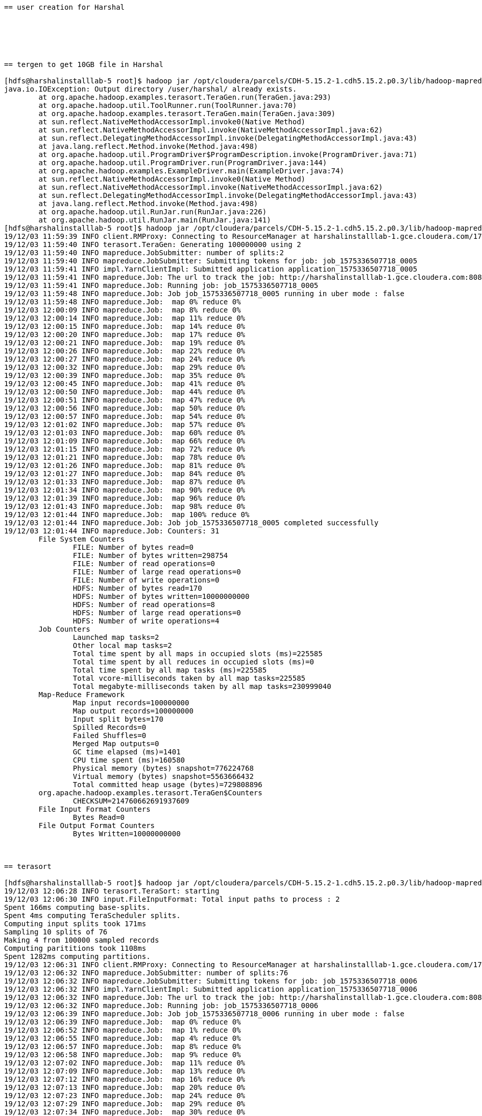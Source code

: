 ....
== user creation for Harshal






== tergen to get 10GB file in Harshal

[hdfs@harshalinstalllab-5 root]$ hadoop jar /opt/cloudera/parcels/CDH-5.15.2-1.cdh5.15.2.p0.3/lib/hadoop-mapreduce/hadoop-mapreduce-examples.jar teragen 100000000 /user/harshal/.
java.io.IOException: Output directory /user/harshal/ already exists.
	at org.apache.hadoop.examples.terasort.TeraGen.run(TeraGen.java:293)
	at org.apache.hadoop.util.ToolRunner.run(ToolRunner.java:70)
	at org.apache.hadoop.examples.terasort.TeraGen.main(TeraGen.java:309)
	at sun.reflect.NativeMethodAccessorImpl.invoke0(Native Method)
	at sun.reflect.NativeMethodAccessorImpl.invoke(NativeMethodAccessorImpl.java:62)
	at sun.reflect.DelegatingMethodAccessorImpl.invoke(DelegatingMethodAccessorImpl.java:43)
	at java.lang.reflect.Method.invoke(Method.java:498)
	at org.apache.hadoop.util.ProgramDriver$ProgramDescription.invoke(ProgramDriver.java:71)
	at org.apache.hadoop.util.ProgramDriver.run(ProgramDriver.java:144)
	at org.apache.hadoop.examples.ExampleDriver.main(ExampleDriver.java:74)
	at sun.reflect.NativeMethodAccessorImpl.invoke0(Native Method)
	at sun.reflect.NativeMethodAccessorImpl.invoke(NativeMethodAccessorImpl.java:62)
	at sun.reflect.DelegatingMethodAccessorImpl.invoke(DelegatingMethodAccessorImpl.java:43)
	at java.lang.reflect.Method.invoke(Method.java:498)
	at org.apache.hadoop.util.RunJar.run(RunJar.java:226)
	at org.apache.hadoop.util.RunJar.main(RunJar.java:141)
[hdfs@harshalinstalllab-5 root]$ hadoop jar /opt/cloudera/parcels/CDH-5.15.2-1.cdh5.15.2.p0.3/lib/hadoop-mapreduce/hadoop-mapreduce-examples.jar teragen 100000000 /user/harshal/teragen10gb
19/12/03 11:59:39 INFO client.RMProxy: Connecting to ResourceManager at harshalinstalllab-1.gce.cloudera.com/172.31.116.204:8032
19/12/03 11:59:40 INFO terasort.TeraGen: Generating 100000000 using 2
19/12/03 11:59:40 INFO mapreduce.JobSubmitter: number of splits:2
19/12/03 11:59:40 INFO mapreduce.JobSubmitter: Submitting tokens for job: job_1575336507718_0005
19/12/03 11:59:41 INFO impl.YarnClientImpl: Submitted application application_1575336507718_0005
19/12/03 11:59:41 INFO mapreduce.Job: The url to track the job: http://harshalinstalllab-1.gce.cloudera.com:8088/proxy/application_1575336507718_0005/
19/12/03 11:59:41 INFO mapreduce.Job: Running job: job_1575336507718_0005
19/12/03 11:59:48 INFO mapreduce.Job: Job job_1575336507718_0005 running in uber mode : false
19/12/03 11:59:48 INFO mapreduce.Job:  map 0% reduce 0%
19/12/03 12:00:09 INFO mapreduce.Job:  map 8% reduce 0%
19/12/03 12:00:14 INFO mapreduce.Job:  map 11% reduce 0%
19/12/03 12:00:15 INFO mapreduce.Job:  map 14% reduce 0%
19/12/03 12:00:20 INFO mapreduce.Job:  map 17% reduce 0%
19/12/03 12:00:21 INFO mapreduce.Job:  map 19% reduce 0%
19/12/03 12:00:26 INFO mapreduce.Job:  map 22% reduce 0%
19/12/03 12:00:27 INFO mapreduce.Job:  map 24% reduce 0%
19/12/03 12:00:32 INFO mapreduce.Job:  map 29% reduce 0%
19/12/03 12:00:39 INFO mapreduce.Job:  map 35% reduce 0%
19/12/03 12:00:45 INFO mapreduce.Job:  map 41% reduce 0%
19/12/03 12:00:50 INFO mapreduce.Job:  map 44% reduce 0%
19/12/03 12:00:51 INFO mapreduce.Job:  map 47% reduce 0%
19/12/03 12:00:56 INFO mapreduce.Job:  map 50% reduce 0%
19/12/03 12:00:57 INFO mapreduce.Job:  map 54% reduce 0%
19/12/03 12:01:02 INFO mapreduce.Job:  map 57% reduce 0%
19/12/03 12:01:03 INFO mapreduce.Job:  map 60% reduce 0%
19/12/03 12:01:09 INFO mapreduce.Job:  map 66% reduce 0%
19/12/03 12:01:15 INFO mapreduce.Job:  map 72% reduce 0%
19/12/03 12:01:21 INFO mapreduce.Job:  map 78% reduce 0%
19/12/03 12:01:26 INFO mapreduce.Job:  map 81% reduce 0%
19/12/03 12:01:27 INFO mapreduce.Job:  map 84% reduce 0%
19/12/03 12:01:33 INFO mapreduce.Job:  map 87% reduce 0%
19/12/03 12:01:34 INFO mapreduce.Job:  map 90% reduce 0%
19/12/03 12:01:39 INFO mapreduce.Job:  map 96% reduce 0%
19/12/03 12:01:43 INFO mapreduce.Job:  map 98% reduce 0%
19/12/03 12:01:44 INFO mapreduce.Job:  map 100% reduce 0%
19/12/03 12:01:44 INFO mapreduce.Job: Job job_1575336507718_0005 completed successfully
19/12/03 12:01:44 INFO mapreduce.Job: Counters: 31
	File System Counters
		FILE: Number of bytes read=0
		FILE: Number of bytes written=298754
		FILE: Number of read operations=0
		FILE: Number of large read operations=0
		FILE: Number of write operations=0
		HDFS: Number of bytes read=170
		HDFS: Number of bytes written=10000000000
		HDFS: Number of read operations=8
		HDFS: Number of large read operations=0
		HDFS: Number of write operations=4
	Job Counters 
		Launched map tasks=2
		Other local map tasks=2
		Total time spent by all maps in occupied slots (ms)=225585
		Total time spent by all reduces in occupied slots (ms)=0
		Total time spent by all map tasks (ms)=225585
		Total vcore-milliseconds taken by all map tasks=225585
		Total megabyte-milliseconds taken by all map tasks=230999040
	Map-Reduce Framework
		Map input records=100000000
		Map output records=100000000
		Input split bytes=170
		Spilled Records=0
		Failed Shuffles=0
		Merged Map outputs=0
		GC time elapsed (ms)=1401
		CPU time spent (ms)=160580
		Physical memory (bytes) snapshot=776224768
		Virtual memory (bytes) snapshot=5563666432
		Total committed heap usage (bytes)=729808896
	org.apache.hadoop.examples.terasort.TeraGen$Counters
		CHECKSUM=214760662691937609
	File Input Format Counters 
		Bytes Read=0
	File Output Format Counters 
		Bytes Written=10000000000



== terasort

[hdfs@harshalinstalllab-5 root]$ hadoop jar /opt/cloudera/parcels/CDH-5.15.2-1.cdh5.15.2.p0.3/lib/hadoop-mapreduce/hadoop-mapreduce-examples.jar terasort  /user/harshal/teragen10gb /user/harshal/terasort1
19/12/03 12:06:28 INFO terasort.TeraSort: starting
19/12/03 12:06:30 INFO input.FileInputFormat: Total input paths to process : 2
Spent 166ms computing base-splits.
Spent 4ms computing TeraScheduler splits.
Computing input splits took 171ms
Sampling 10 splits of 76
Making 4 from 100000 sampled records
Computing parititions took 1108ms
Spent 1282ms computing partitions.
19/12/03 12:06:31 INFO client.RMProxy: Connecting to ResourceManager at harshalinstalllab-1.gce.cloudera.com/172.31.116.204:8032
19/12/03 12:06:32 INFO mapreduce.JobSubmitter: number of splits:76
19/12/03 12:06:32 INFO mapreduce.JobSubmitter: Submitting tokens for job: job_1575336507718_0006
19/12/03 12:06:32 INFO impl.YarnClientImpl: Submitted application application_1575336507718_0006
19/12/03 12:06:32 INFO mapreduce.Job: The url to track the job: http://harshalinstalllab-1.gce.cloudera.com:8088/proxy/application_1575336507718_0006/
19/12/03 12:06:32 INFO mapreduce.Job: Running job: job_1575336507718_0006
19/12/03 12:06:39 INFO mapreduce.Job: Job job_1575336507718_0006 running in uber mode : false
19/12/03 12:06:39 INFO mapreduce.Job:  map 0% reduce 0%
19/12/03 12:06:52 INFO mapreduce.Job:  map 1% reduce 0%
19/12/03 12:06:55 INFO mapreduce.Job:  map 4% reduce 0%
19/12/03 12:06:57 INFO mapreduce.Job:  map 8% reduce 0%
19/12/03 12:06:58 INFO mapreduce.Job:  map 9% reduce 0%
19/12/03 12:07:02 INFO mapreduce.Job:  map 11% reduce 0%
19/12/03 12:07:09 INFO mapreduce.Job:  map 13% reduce 0%
19/12/03 12:07:12 INFO mapreduce.Job:  map 16% reduce 0%
19/12/03 12:07:13 INFO mapreduce.Job:  map 20% reduce 0%
19/12/03 12:07:23 INFO mapreduce.Job:  map 24% reduce 0%
19/12/03 12:07:29 INFO mapreduce.Job:  map 29% reduce 0%
19/12/03 12:07:34 INFO mapreduce.Job:  map 30% reduce 0%
19/12/03 12:07:37 INFO mapreduce.Job:  map 33% reduce 0%
19/12/03 12:07:44 INFO mapreduce.Job:  map 34% reduce 0%
19/12/03 12:07:45 INFO mapreduce.Job:  map 37% reduce 0%
19/12/03 12:07:47 INFO mapreduce.Job:  map 39% reduce 0%
19/12/03 12:07:51 INFO mapreduce.Job:  map 42% reduce 0%
19/12/03 12:07:54 INFO mapreduce.Job:  map 43% reduce 0%
19/12/03 12:08:01 INFO mapreduce.Job:  map 46% reduce 0%
19/12/03 12:08:06 INFO mapreduce.Job:  map 50% reduce 0%
19/12/03 12:08:07 INFO mapreduce.Job:  map 51% reduce 0%
19/12/03 12:08:08 INFO mapreduce.Job:  map 53% reduce 0%
19/12/03 12:08:17 INFO mapreduce.Job:  map 57% reduce 0%
19/12/03 12:08:20 INFO mapreduce.Job:  map 59% reduce 0%
19/12/03 12:08:27 INFO mapreduce.Job:  map 63% reduce 0%
19/12/03 12:08:33 INFO mapreduce.Job:  map 64% reduce 0%
19/12/03 12:08:34 INFO mapreduce.Job:  map 68% reduce 0%
19/12/03 12:08:38 INFO mapreduce.Job:  map 70% reduce 0%
19/12/03 12:08:45 INFO mapreduce.Job:  map 72% reduce 0%
19/12/03 12:08:47 INFO mapreduce.Job:  map 74% reduce 0%
19/12/03 12:08:48 INFO mapreduce.Job:  map 75% reduce 0%
19/12/03 12:08:49 INFO mapreduce.Job:  map 78% reduce 0%
19/12/03 12:08:50 INFO mapreduce.Job:  map 79% reduce 0%
19/12/03 12:08:59 INFO mapreduce.Job:  map 80% reduce 0%
19/12/03 12:09:01 INFO mapreduce.Job:  map 83% reduce 0%
19/12/03 12:09:02 INFO mapreduce.Job:  map 86% reduce 0%
19/12/03 12:09:05 INFO mapreduce.Job:  map 87% reduce 0%
19/12/03 12:09:06 INFO mapreduce.Job:  map 88% reduce 0%
19/12/03 12:09:09 INFO mapreduce.Job:  map 89% reduce 0%
19/12/03 12:09:17 INFO mapreduce.Job:  map 91% reduce 0%
19/12/03 12:09:18 INFO mapreduce.Job:  map 92% reduce 0%
19/12/03 12:09:20 INFO mapreduce.Job:  map 92% reduce 8%
19/12/03 12:09:21 INFO mapreduce.Job:  map 93% reduce 8%
19/12/03 12:09:22 INFO mapreduce.Job:  map 95% reduce 8%
19/12/03 12:09:26 INFO mapreduce.Job:  map 95% reduce 12%
19/12/03 12:09:27 INFO mapreduce.Job:  map 95% reduce 14%
19/12/03 12:09:28 INFO mapreduce.Job:  map 96% reduce 14%
19/12/03 12:09:32 INFO mapreduce.Job:  map 96% reduce 16%
19/12/03 12:09:33 INFO mapreduce.Job:  map 97% reduce 19%
19/12/03 12:09:35 INFO mapreduce.Job:  map 99% reduce 19%
19/12/03 12:09:38 INFO mapreduce.Job:  map 99% reduce 21%
19/12/03 12:09:39 INFO mapreduce.Job:  map 100% reduce 23%
19/12/03 12:09:44 INFO mapreduce.Job:  map 100% reduce 38%
19/12/03 12:09:45 INFO mapreduce.Job:  map 100% reduce 57%
19/12/03 12:09:50 INFO mapreduce.Job:  map 100% reduce 62%
19/12/03 12:09:51 INFO mapreduce.Job:  map 100% reduce 64%
19/12/03 12:09:56 INFO mapreduce.Job:  map 100% reduce 76%
19/12/03 12:09:57 INFO mapreduce.Job:  map 100% reduce 78%
19/12/03 12:10:02 INFO mapreduce.Job:  map 100% reduce 83%
19/12/03 12:10:03 INFO mapreduce.Job:  map 100% reduce 85%
19/12/03 12:10:07 INFO mapreduce.Job:  map 100% reduce 86%
19/12/03 12:10:08 INFO mapreduce.Job:  map 100% reduce 90%
19/12/03 12:10:09 INFO mapreduce.Job:  map 100% reduce 92%
19/12/03 12:10:13 INFO mapreduce.Job:  map 100% reduce 95%
19/12/03 12:10:15 INFO mapreduce.Job:  map 100% reduce 96%
19/12/03 12:10:19 INFO mapreduce.Job:  map 100% reduce 98%
19/12/03 12:10:25 INFO mapreduce.Job:  map 100% reduce 99%
19/12/03 12:10:28 INFO mapreduce.Job:  map 100% reduce 100%
19/12/03 12:10:28 INFO mapreduce.Job: Job job_1575336507718_0006 completed successfully
19/12/03 12:10:28 INFO mapreduce.Job: Counters: 49
	File System Counters
		FILE: Number of bytes read=4464016260
		FILE: Number of bytes written=8846930625
		FILE: Number of read operations=0
		FILE: Number of large read operations=0
		FILE: Number of write operations=0
		HDFS: Number of bytes read=10000011476
		HDFS: Number of bytes written=10000000000
		HDFS: Number of read operations=240
		HDFS: Number of large read operations=0
		HDFS: Number of write operations=8
	Job Counters 
		Launched map tasks=76
		Launched reduce tasks=4
		Data-local map tasks=76
		Total time spent by all maps in occupied slots (ms)=1029903
		Total time spent by all reduces in occupied slots (ms)=264151
		Total time spent by all map tasks (ms)=1029903
		Total time spent by all reduce tasks (ms)=264151
		Total vcore-milliseconds taken by all map tasks=1029903
		Total vcore-milliseconds taken by all reduce tasks=264151
		Total megabyte-milliseconds taken by all map tasks=1054620672
		Total megabyte-milliseconds taken by all reduce tasks=270490624
	Map-Reduce Framework
		Map input records=100000000
		Map output records=100000000
		Map output bytes=10200000000
		Map output materialized bytes=4370835475
		Input split bytes=11476
		Combine input records=0
		Combine output records=0
		Reduce input groups=100000000
		Reduce shuffle bytes=4370835475
		Reduce input records=100000000
		Reduce output records=100000000
		Spilled Records=200000000
		Shuffled Maps =304
		Failed Shuffles=0
		Merged Map outputs=304
		GC time elapsed (ms)=25696
		CPU time spent (ms)=946110
		Physical memory (bytes) snapshot=43152277504
		Virtual memory (bytes) snapshot=222901719040
		Total committed heap usage (bytes)=43807408128
	Shuffle Errors
		BAD_ID=0
		CONNECTION=0
		IO_ERROR=0
		WRONG_LENGTH=0
		WRONG_MAP=0
		WRONG_REDUCE=0
	File Input Format Counters 
		Bytes Read=10000000000
	File Output Format Counters 
		Bytes Written=10000000000
19/12/03 12:10:28 INFO terasort.TeraSort: done
[hdfs@harshalinstalllab-5 root]$ hadoop jar /opt/cloudera/parcels/CDH-5.15.2-1.cdh5.15.2.p0.3/lib/hadoop-mapreduce/hadoop-mapreduce-examples.jar teragen  --help
teragen <num rows> <output dir>
[hdfs@harshalinstalllab-5 root]$ 




